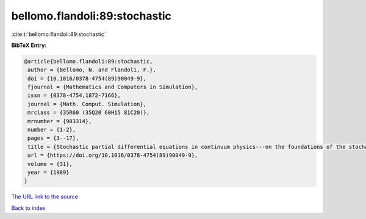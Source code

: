 bellomo.flandoli:89:stochastic
==============================

:cite:t:`bellomo.flandoli:89:stochastic`

**BibTeX Entry:**

.. code-block:: bibtex

   @article{bellomo.flandoli:89:stochastic,
    author = {Bellomo, N. and Flandoli, F.},
    doi = {10.1016/0378-4754(89)90049-9},
    fjournal = {Mathematics and Computers in Simulation},
    issn = {0378-4754,1872-7166},
    journal = {Math. Comput. Simulation},
    mrclass = {35R60 (35Q20 60H15 81C20)},
    mrnumber = {983314},
    number = {1-2},
    pages = {3--17},
    title = {Stochastic partial differential equations in continuum physics---on the foundations of the stochastic interpolation method for {I}to's type equations},
    url = {https://doi.org/10.1016/0378-4754(89)90049-9},
    volume = {31},
    year = {1989}
   }
`The URL link to the source <ttps://doi.org/10.1016/0378-4754(89)90049-9}>`_


`Back to index <../By-Cite-Keys.html>`_
